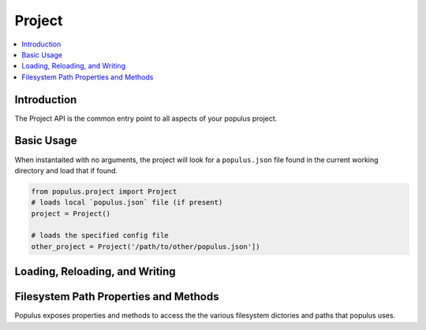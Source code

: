 .. _Project:

Project
-------

.. contents:: :local:

.. py:module:: populus
.. py:currentmodule:: populus


Introduction
^^^^^^^^^^^^

The Project API is the common entry point to all aspects of
your populus project.


Basic Usage
^^^^^^^^^^^

.. py:class:: Project(config_file_path=None)

When instantaited with no arguments, the project will look for a ``populus.json``
file found in the current working directory and load that if found.


.. code-block::

    from populus.project import Project
    # loads local `populus.json` file (if present)
    project = Project()

    # loads the specified config file
    other_project = Project('/path/to/other/populus.json'])



Loading, Reloading, and Writing
^^^^^^^^^^^^^^^^^^^^^^^^^^^^^^^

.. py:attribute:: Project.config_file_path

    The path to that configuration file that was loaded or ``None`` if no
    configuration file is present.


.. py:method:: Project.load_config()

    Loads the the project configuration from disk.


.. py:method:: Project.write_config()

    Writes the current project configuration to disk.  Writes to
    ``Project.config_file_path`` or ``project.json`` if
    ``Project.config_file_path`` is ``None``.


Filesystem Path Properties and Methods
^^^^^^^^^^^^^^^^^^^^^^^^^^^^^^^^^^^^^^

Populus exposes properties and methods to access the the various filesystem
dictories and paths that populus uses.


.. py:attribute:: Project.project_dir

    The path that populus will treat as the root of your
    project.  This defaults to the current working directory.


.. py:attribute:: Project.contracts_dir

    The path under which populus will search for contracts to compile.


.. py:attribute:: Project.build_dir

    The path that populus will place it's build artifacts from compilation.


.. py:attribute:: Project.compiled_contracts_file_path

    The path that the JSON build artifact will be written to.


.. py:attribute:: Project.compiled_contracts

    The parsed JSON output loaded from the
    ``Project.compiled_contracts_file_path``.


.. py:method:: Project.get_chain(chain_name, chain_config=None)

    Returns the ``populus.chain.Chain`` instance associated with the geven
    ``chain_name``.  If ``chain_config`` is passed in then it will attempt to
    lookup the chain configuratin under ``chains.<chain_name>`` raising a
    ``KeyError`` if no configuration is found.
